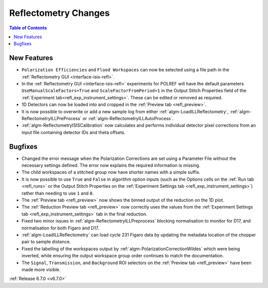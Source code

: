 =====================
Reflectometry Changes
=====================

.. contents:: Table of Contents
   :local:

New Features
------------
- ``Polarization Efficiencies`` and ``Flood Workspaces`` can now be selected using a file path in the :ref:`Reflectometry GUI <interface-isis-refl>`.
- In the :ref:`Reflectometry GUI <interface-isis-refl>` experiments for POLREF will have the default parameters ``UseManualScaleFactors=True`` and ``ScaleFactorFromPeriod=1`` in the Output Stitch Properties field of the :ref:`Experiment tab<refl_exp_instrument_settings>`. These can be edited or removed as required.
- 1D Detectors can now be loaded into and cropped in the :ref:`Preview tab <refl_preview>`.
- It is now possible to overwrite or add a new sample log from either :ref:`algm-LoadILLReflectometry`,  :ref:`algm-ReflectometryILLPreProcess` or :ref:`algm-ReflectometryILLAutoProcess`.
- :ref:`algm-ReflectometryISISCalibration` now calculates and performs individual detector pixel corrections from an input file containing detector IDs and theta offsets.

Bugfixes
--------
- Changed the error message when the Polarization Corrections are set using a Parameter File without the necessary settings defined. The error now explains the required information is missing.
- The child workspaces of a stitched group now have shorter names with a simple suffix.
- It is now possible to use ``True`` and ``False`` in algorithm option inputs (such as the Options cells on the :ref:`Run tab <refl_runs>` or the Output Stitch Properties on the :ref:`Experiment Settings tab <refl_exp_instrument_settings>`) rather than needing to use ``1`` and ``0``.
- The :ref:`Preview tab <refl_preview>` now shows the binned output of the reduction on the 1D plot.
- The :ref:`Reduction Preview tab <refl_preview>` now correctly uses the values from the :ref:`Experiment Settings tab <refl_exp_instrument_settings>` tab in the final reduction.
- Fixed two minor issues in :ref:`algm-ReflectometryILLPreprocess` blocking normalisation to monitor for D17, and normalisation for both Figaro and D17.
- :ref:`algm-LoadILLReflectometry` can load cycle 231 Figaro data by updating the metadata location of the chopper pair to sample distance.
- Fixed the labelling of the workspaces output by :ref:`algm-PolarizationCorrectionWildes` which were being inverted, while ensuring the output workspace group order continues to match the documentation.
- The ``Signal``, ``Transmission``, and ``Background`` ROI selectors on the :ref:`Preview tab <refl_preview>` have been made more visible.

.. image:: ../../images/6_7_release/Reflectometry/refl_preview_ROI_selectors.png
    :align: center
    :width: 700

:ref:`Release 6.7.0 <v6.7.0>`